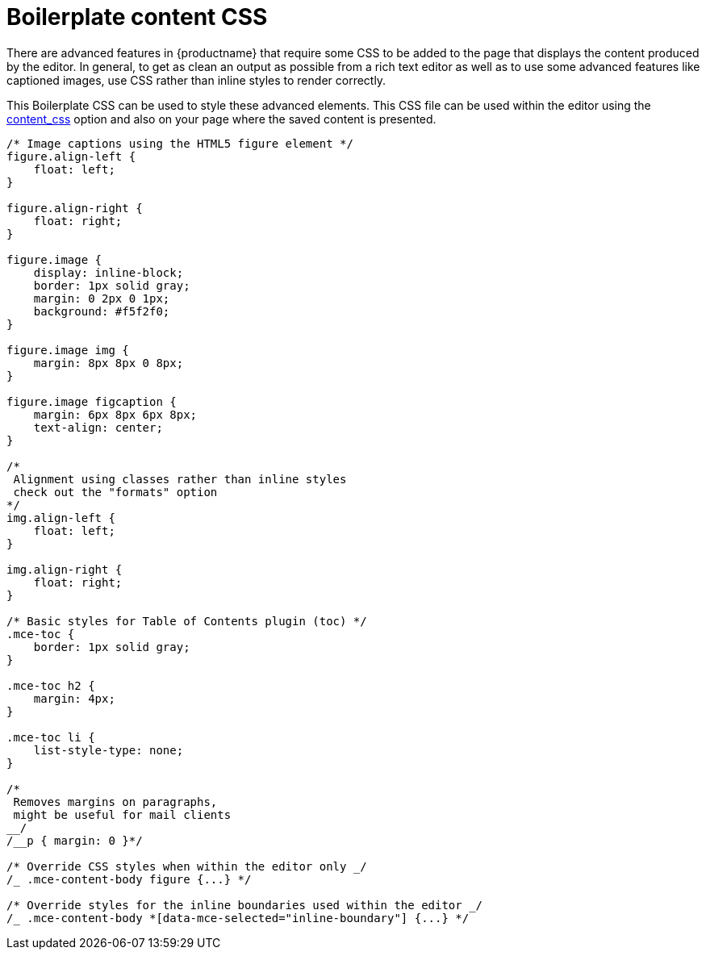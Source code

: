 = Boilerplate content CSS
:description: Learn how to set up CSS for your site to integrate TinyMCE.
:description_short: Learn how to set up CSS for your site to integrate TinyMCE.
:keywords: css content_css
:title_nav: Boilerplate content CSS

There are advanced features in {productname} that require some CSS to be added to the page that displays the content produced by the editor. In general, to get as clean an output as possible from a rich text editor as well as to use some advanced features like captioned images, use CSS rather than inline styles to render correctly.

This Boilerplate CSS can be used to style these advanced elements. This CSS file can be used within the editor using the link:{baseurl}/configure/content-appearance/#content_css[content_css] option and also on your page where the saved content is presented.

```css
/* Image captions using the HTML5 figure element */
figure.align-left {
    float: left;
}

figure.align-right {
    float: right;
}

figure.image {
    display: inline-block;
    border: 1px solid gray;
    margin: 0 2px 0 1px;
    background: #f5f2f0;
}

figure.image img {
    margin: 8px 8px 0 8px;
}

figure.image figcaption {
    margin: 6px 8px 6px 8px;
    text-align: center;
}

/*
 Alignment using classes rather than inline styles
 check out the "formats" option
*/
img.align-left {
    float: left;
}

img.align-right {
    float: right;
}

/* Basic styles for Table of Contents plugin (toc) */
.mce-toc {
    border: 1px solid gray;
}

.mce-toc h2 {
    margin: 4px;
}

.mce-toc li {
    list-style-type: none;
}

/*
 Removes margins on paragraphs,
 might be useful for mail clients
__/
/__p { margin: 0 }*/

/* Override CSS styles when within the editor only _/
/_ .mce-content-body figure {...} */

/* Override styles for the inline boundaries used within the editor _/
/_ .mce-content-body *[data-mce-selected="inline-boundary"] {...} */

```
